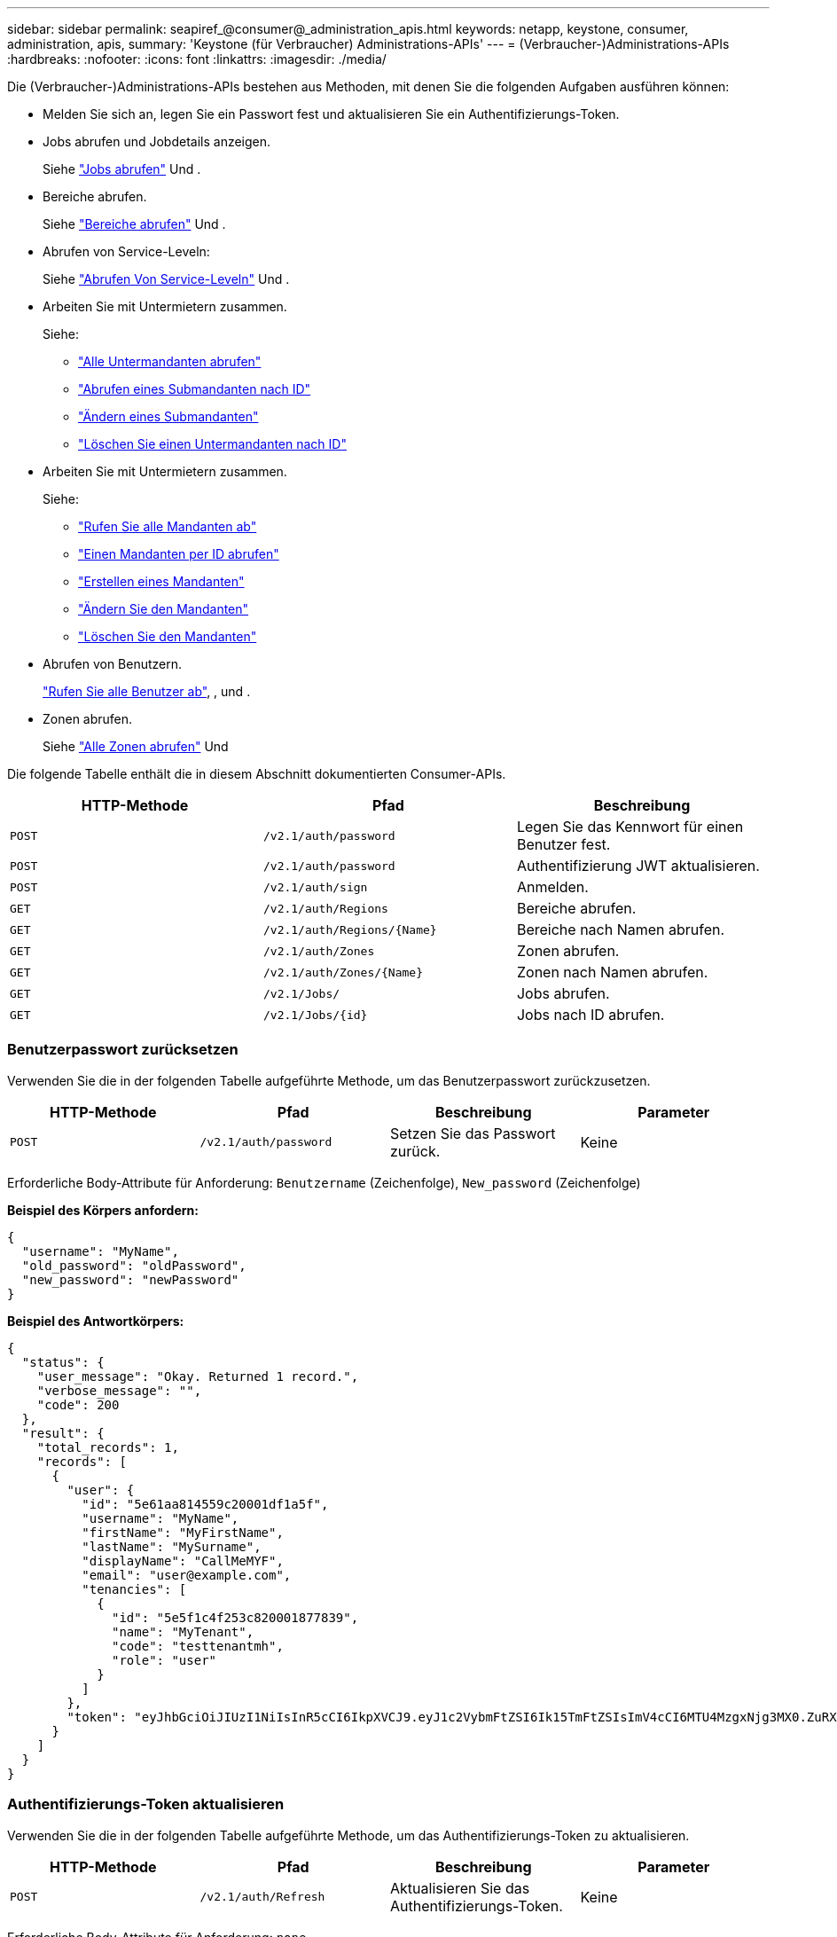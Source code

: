 ---
sidebar: sidebar 
permalink: seapiref_@consumer@_administration_apis.html 
keywords: netapp, keystone, consumer, administration, apis, 
summary: 'Keystone (für Verbraucher) Administrations-APIs' 
---
= (Verbraucher-)Administrations-APIs
:hardbreaks:
:nofooter: 
:icons: font
:linkattrs: 
:imagesdir: ./media/


[role="lead"]
Die (Verbraucher-)Administrations-APIs bestehen aus Methoden, mit denen Sie die folgenden Aufgaben ausführen können:

* Melden Sie sich an, legen Sie ein Passwort fest und aktualisieren Sie ein Authentifizierungs-Token.
* Jobs abrufen und Jobdetails anzeigen.
+
Siehe link:seapiref_jobs.html#retrieve-jobs["Jobs abrufen"] Und .

* Bereiche abrufen.
+
Siehe link:seapiref_regions.html#retrieve-regions["Bereiche abrufen"] Und .

* Abrufen von Service-Leveln:
+
Siehe link:seapiref_service_levels.html#retrieve-service-levels["Abrufen Von Service-Leveln"] Und .

* Arbeiten Sie mit Untermietern zusammen.
+
Siehe:

+
** link:seapiref_subtenants.html#retrieve-all-subtenants["Alle Untermandanten abrufen"]
** link:seapiref_subtenants.html#retrieve-a-subtenant-by-id["Abrufen eines Submandanten nach ID"]
** link:seapiref_subtenants.html#modify-a-subtenant-by-id["Ändern eines Submandanten"]
** link:seapiref_subtenants.html#delete-a-subtenant-by-id["Löschen Sie einen Untermandanten nach ID"]


* Arbeiten Sie mit Untermietern zusammen.
+
Siehe:

+
** link:seapiref_tenants.html#retrieve-all-tenants["Rufen Sie alle Mandanten ab"]
** link:seapiref_tenants.html#retrieve-a-tenant-by-id["Einen Mandanten per ID abrufen"]
** link:seapiref_tenants.html#create-a-tenant["Erstellen eines Mandanten"]
** link:seapiref_tenants.html#modify-the-tenant["Ändern Sie den Mandanten"]
** link:seapiref_tenants.html#delete-the-tenant["Löschen Sie den Mandanten"]


* Abrufen von Benutzern.
+
link:seapiref_users.html#retrieve-all-users["Rufen Sie alle Benutzer ab"], , und .

* Zonen abrufen.
+
Siehe link:seapiref_zones.html#retrieve-all-zones["Alle Zonen abrufen"] Und 



Die folgende Tabelle enthält die in diesem Abschnitt dokumentierten Consumer-APIs.

|===
| HTTP-Methode | Pfad | Beschreibung 


| `POST` | `/v2.1/auth/password` | Legen Sie das Kennwort für einen Benutzer fest. 


| `POST` | `/v2.1/auth/password` | Authentifizierung JWT aktualisieren. 


| `POST` | `/v2.1/auth/sign` | Anmelden. 


| `GET` | `/v2.1/auth/Regions` | Bereiche abrufen. 


| `GET` | `/v2.1/auth/Regions/{Name}` | Bereiche nach Namen abrufen. 


| `GET` | `/v2.1/auth/Zones` | Zonen abrufen. 


| `GET` | `/v2.1/auth/Zones/{Name}` | Zonen nach Namen abrufen. 


| `GET` | `/v2.1/Jobs/` | Jobs abrufen. 


| `GET` | `/v2.1/Jobs/{id}` | Jobs nach ID abrufen. 
|===


=== Benutzerpasswort zurücksetzen

Verwenden Sie die in der folgenden Tabelle aufgeführte Methode, um das Benutzerpasswort zurückzusetzen.

|===
| HTTP-Methode | Pfad | Beschreibung | Parameter 


| `POST` | `/v2.1/auth/password` | Setzen Sie das Passwort zurück. | Keine 
|===
Erforderliche Body-Attribute für Anforderung: `Benutzername` (Zeichenfolge), `New_password` (Zeichenfolge)

*Beispiel des Körpers anfordern:*

....
{
  "username": "MyName",
  "old_password": "oldPassword",
  "new_password": "newPassword"
}
....
*Beispiel des Antwortkörpers:*

....
{
  "status": {
    "user_message": "Okay. Returned 1 record.",
    "verbose_message": "",
    "code": 200
  },
  "result": {
    "total_records": 1,
    "records": [
      {
        "user": {
          "id": "5e61aa814559c20001df1a5f",
          "username": "MyName",
          "firstName": "MyFirstName",
          "lastName": "MySurname",
          "displayName": "CallMeMYF",
          "email": "user@example.com",
          "tenancies": [
            {
              "id": "5e5f1c4f253c820001877839",
              "name": "MyTenant",
              "code": "testtenantmh",
              "role": "user"
            }
          ]
        },
        "token": "eyJhbGciOiJIUzI1NiIsInR5cCI6IkpXVCJ9.eyJ1c2VybmFtZSI6Ik15TmFtZSIsImV4cCI6MTU4MzgxNjg3MX0.ZuRXjDPVtc2pH-e9wqgmszVKCBYS2PLqux2YwQ5uoAM"
      }
    ]
  }
}
....


=== Authentifizierungs-Token aktualisieren

Verwenden Sie die in der folgenden Tabelle aufgeführte Methode, um das Authentifizierungs-Token zu aktualisieren.

|===
| HTTP-Methode | Pfad | Beschreibung | Parameter 


| `POST` | `/v2.1/auth/Refresh` | Aktualisieren Sie das Authentifizierungs-Token. | Keine 
|===
Erforderliche Body-Attribute für Anforderung: `none`

*Beispiel des Körpers anfordern:*

....
none
....
*Beispiel des Antwortkörpers:*

....
{
  "status": {
    "user_message": "Okay. Returned 1 record.",
    "verbose_message": "",
    "code": 200
  },
  "result": {
    "total_records": 1,
    "records": [
      {
        "user": {
          "id": "5d914547869caefed0f3a00c",
          "username": "myusername",
          "firstName": "myfirstname",
          "lastName": "",
          "displayName": "Myfirstname Mysurname",
          "email": "",
          "tenancies": [
            {
              "id": "5d914499869caefed0f39eee",
              "name": "MyOrg",
              "code": "myorg",
              "role": "admin"
            },
            {
              "id": "5d9417aa869caefed0f7b4f9",
              "name": "ABCsafe",
              "code": "abcsafe",
              "role": "admin"
            }
          ]
        },
        "token": "eyJhbGciOiJIUzI1NiIsInR5cCI6IkpXVCJ9.eyJ1c2VybmFtZSI6ImVsbGlvdCIsImV4cCI6MTU4MzgxNzA2N30.FdKD3QhPoNdWdbMfZ0bzCMTHluIt6HNP311F482K9AY"
      }
    ]
  }
}
....


=== Anmelden

Melden Sie sich mit der in der folgenden Tabelle aufgeführten Methode an.

|===
| HTTP-Methode | Pfad | Beschreibung | Parameter 


| `POST` | `/v2.1/auth/sign` | Melden Sie sich als Benutzer an. | Keine 
|===
Erforderliche Body-Attribute für Anforderung: `Benutzername` (Zeichenfolge), `New_password` (Zeichenfolge)

*Beispiel des Körpers anfordern:*

....
{
  "username": "MyName",
  "password": "newPassword"
}
....
*Beispiel des Antwortkörpers:*

....
{
  "status": {
    "user_message": "Authentication succeeeded.",
    "verbose_message": "",
    "code": 200
  },
  "result": {
    "total_records": 1,
    "records": [
      {
        "user": {
          "id": "5e61aa814559c20001df1a5f",
          "username": "MyName",
          "firstName": "MyFirstName",
          "lastName": "MySurname",
          "displayName": "CallMeMYF",
          "email": "user@example.com",
          "tenancies": [
            {
              "id": "5e5f1c4f253c820001877839",
              "name": "MyTenant",
              "code": "testtenantmh",
              "role": "user"
            }
          ]
        },
        "token": "eyJhbGciOiJIUzI1NiIsInR5cCI6IkpXVCJ9.eyJ1c2VybmFtZSI6Ik15TmFtZSIsImV4cCI6MTU4MzgxNzQwMH0._u_UyYrzg_RewF-9ClIGoKQhfZYWrixZYBrsj1kh1hI"
      }
    ]
  }
}
....
